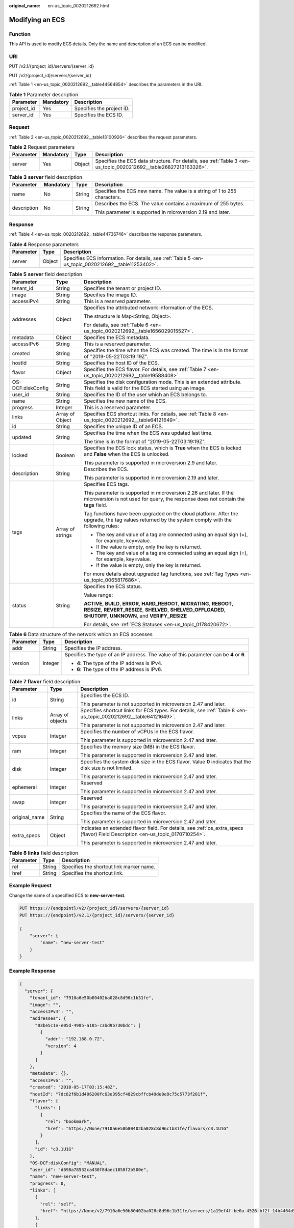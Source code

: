 :original_name: en-us_topic_0020212692.html

.. _en-us_topic_0020212692:

Modifying an ECS
================

Function
--------

This API is used to modify ECS details. Only the name and description of an ECS can be modified.

URI
---

PUT /v2.1/{project_id}/servers/{server_id}

PUT /v2/{project_id}/servers/{server_id}

:ref:`Table 1 <en-us_topic_0020212692__table44564854>` describes the parameters in the URI.

.. _en-us_topic_0020212692__table44564854:

.. table:: **Table 1** Parameter description

   ========== ========= =========================
   Parameter  Mandatory Description
   ========== ========= =========================
   project_id Yes       Specifies the project ID.
   server_id  Yes       Specifies the ECS ID.
   ========== ========= =========================

Request
-------

:ref:`Table 2 <en-us_topic_0020212692__table13100926>` describes the request parameters.

.. _en-us_topic_0020212692__table13100926:

.. table:: **Table 2** Request parameters

   +-----------+-----------+--------+------------------------------------------------------------------------------------------------------------------+
   | Parameter | Mandatory | Type   | Description                                                                                                      |
   +===========+===========+========+==================================================================================================================+
   | server    | Yes       | Object | Specifies the ECS data structure. For details, see :ref:`Table 3 <en-us_topic_0020212692__table26827213163326>`. |
   +-----------+-----------+--------+------------------------------------------------------------------------------------------------------------------+

.. _en-us_topic_0020212692__table26827213163326:

.. table:: **Table 3** **server** field description

   +-----------------+-----------------+-----------------+---------------------------------------------------------------------------+
   | Parameter       | Mandatory       | Type            | Description                                                               |
   +=================+=================+=================+===========================================================================+
   | name            | No              | String          | Specifies the ECS new name. The value is a string of 1 to 255 characters. |
   +-----------------+-----------------+-----------------+---------------------------------------------------------------------------+
   | description     | No              | String          | Describes the ECS. The value contains a maximum of 255 bytes.             |
   |                 |                 |                 |                                                                           |
   |                 |                 |                 | This parameter is supported in microversion 2.19 and later.               |
   +-----------------+-----------------+-----------------+---------------------------------------------------------------------------+

Response
--------

:ref:`Table 4 <en-us_topic_0020212692__table44736746>` describes the response parameters.

.. _en-us_topic_0020212692__table44736746:

.. table:: **Table 4** Response parameters

   +-----------+--------+-----------------------------------------------------------------------------------------------------+
   | Parameter | Type   | Description                                                                                         |
   +===========+========+=====================================================================================================+
   | server    | Object | Specifies ECS information. For details, see :ref:`Table 5 <en-us_topic_0020212692__table11253402>`. |
   +-----------+--------+-----------------------------------------------------------------------------------------------------+

.. _en-us_topic_0020212692__table11253402:

.. table:: **Table 5** **server** field description

   +-----------------------+-----------------------+--------------------------------------------------------------------------------------------------------------------------------------------------------------------------------------------------+
   | Parameter             | Type                  | Description                                                                                                                                                                                      |
   +=======================+=======================+==================================================================================================================================================================================================+
   | tenant_id             | String                | Specifies the tenant or project ID.                                                                                                                                                              |
   +-----------------------+-----------------------+--------------------------------------------------------------------------------------------------------------------------------------------------------------------------------------------------+
   | image                 | String                | Specifies the image ID.                                                                                                                                                                          |
   +-----------------------+-----------------------+--------------------------------------------------------------------------------------------------------------------------------------------------------------------------------------------------+
   | accessIPv4            | String                | This is a reserved parameter.                                                                                                                                                                    |
   +-----------------------+-----------------------+--------------------------------------------------------------------------------------------------------------------------------------------------------------------------------------------------+
   | addresses             | Object                | Specifies the attributed network information of the ECS.                                                                                                                                         |
   |                       |                       |                                                                                                                                                                                                  |
   |                       |                       | The structure is Map<String, Object>.                                                                                                                                                            |
   |                       |                       |                                                                                                                                                                                                  |
   |                       |                       | For details, see :ref:`Table 6 <en-us_topic_0020212692__table1656029015527>`.                                                                                                                    |
   +-----------------------+-----------------------+--------------------------------------------------------------------------------------------------------------------------------------------------------------------------------------------------+
   | metadata              | Object                | Specifies the ECS metadata.                                                                                                                                                                      |
   +-----------------------+-----------------------+--------------------------------------------------------------------------------------------------------------------------------------------------------------------------------------------------+
   | accessIPv6            | String                | This is a reserved parameter.                                                                                                                                                                    |
   +-----------------------+-----------------------+--------------------------------------------------------------------------------------------------------------------------------------------------------------------------------------------------+
   | created               | String                | Specifies the time when the ECS was created. The time is in the format of "2019-05-22T03:19:19Z".                                                                                                |
   +-----------------------+-----------------------+--------------------------------------------------------------------------------------------------------------------------------------------------------------------------------------------------+
   | hostId                | String                | Specifies the host ID of the ECS.                                                                                                                                                                |
   +-----------------------+-----------------------+--------------------------------------------------------------------------------------------------------------------------------------------------------------------------------------------------+
   | flavor                | Object                | Specifies the ECS flavor. For details, see :ref:`Table 7 <en-us_topic_0020212692__table19588408>`.                                                                                               |
   +-----------------------+-----------------------+--------------------------------------------------------------------------------------------------------------------------------------------------------------------------------------------------+
   | OS-DCF:diskConfig     | String                | Specifies the disk configuration mode. This is an extended attribute. This field is valid for the ECS started using an image.                                                                    |
   +-----------------------+-----------------------+--------------------------------------------------------------------------------------------------------------------------------------------------------------------------------------------------+
   | user_id               | String                | Specifies the ID of the user which an ECS belongs to.                                                                                                                                            |
   +-----------------------+-----------------------+--------------------------------------------------------------------------------------------------------------------------------------------------------------------------------------------------+
   | name                  | String                | Specifies the new name of the ECS.                                                                                                                                                               |
   +-----------------------+-----------------------+--------------------------------------------------------------------------------------------------------------------------------------------------------------------------------------------------+
   | progress              | Integer               | This is a reserved parameter.                                                                                                                                                                    |
   +-----------------------+-----------------------+--------------------------------------------------------------------------------------------------------------------------------------------------------------------------------------------------+
   | links                 | Array of Object       | Specifies ECS shortcut links. For details, see :ref:`Table 8 <en-us_topic_0020212692__table64121649>`.                                                                                           |
   +-----------------------+-----------------------+--------------------------------------------------------------------------------------------------------------------------------------------------------------------------------------------------+
   | id                    | String                | Specifies the unique ID of an ECS.                                                                                                                                                               |
   +-----------------------+-----------------------+--------------------------------------------------------------------------------------------------------------------------------------------------------------------------------------------------+
   | updated               | String                | Specifies the time when the ECS was updated last time.                                                                                                                                           |
   |                       |                       |                                                                                                                                                                                                  |
   |                       |                       | The time is in the format of "2019-05-22T03:19:19Z".                                                                                                                                             |
   +-----------------------+-----------------------+--------------------------------------------------------------------------------------------------------------------------------------------------------------------------------------------------+
   | locked                | Boolean               | Specifies the ECS lock status, which is **True** when the ECS is locked and **False** when the ECS is unlocked.                                                                                  |
   |                       |                       |                                                                                                                                                                                                  |
   |                       |                       | This parameter is supported in microversion 2.9 and later.                                                                                                                                       |
   +-----------------------+-----------------------+--------------------------------------------------------------------------------------------------------------------------------------------------------------------------------------------------+
   | description           | String                | Describes the ECS.                                                                                                                                                                               |
   |                       |                       |                                                                                                                                                                                                  |
   |                       |                       | This parameter is supported in microversion 2.19 and later.                                                                                                                                      |
   +-----------------------+-----------------------+--------------------------------------------------------------------------------------------------------------------------------------------------------------------------------------------------+
   | tags                  | Array of strings      | Specifies ECS tags.                                                                                                                                                                              |
   |                       |                       |                                                                                                                                                                                                  |
   |                       |                       | This parameter is supported in microversion 2.26 and later. If the microversion is not used for query, the response does not contain the **tags** field.                                         |
   |                       |                       |                                                                                                                                                                                                  |
   |                       |                       | Tag functions have been upgraded on the cloud platform. After the upgrade, the tag values returned by the system comply with the following rules:                                                |
   |                       |                       |                                                                                                                                                                                                  |
   |                       |                       | -  The key and value of a tag are connected using an equal sign (=), for example, key=value.                                                                                                     |
   |                       |                       | -  If the value is empty, only the key is returned.                                                                                                                                              |
   |                       |                       |                                                                                                                                                                                                  |
   |                       |                       | -  The key and value of a tag are connected using an equal sign (=), for example, key=value.                                                                                                     |
   |                       |                       | -  If the value is empty, only the key is returned.                                                                                                                                              |
   |                       |                       |                                                                                                                                                                                                  |
   |                       |                       | For more details about upgraded tag functions, see :ref:`Tag Types <en-us_topic_0065817686>`.                                                                                                    |
   +-----------------------+-----------------------+--------------------------------------------------------------------------------------------------------------------------------------------------------------------------------------------------+
   | status                | String                | Specifies the ECS status.                                                                                                                                                                        |
   |                       |                       |                                                                                                                                                                                                  |
   |                       |                       | Value range:                                                                                                                                                                                     |
   |                       |                       |                                                                                                                                                                                                  |
   |                       |                       | **ACTIVE**, **BUILD**, **ERROR**, **HARD_REBOOT**, **MIGRATING**, **REBOOT**, **RESIZE**, **REVERT_RESIZE**, **SHELVED**, **SHELVED_OFFLOADED**, **SHUTOFF**, **UNKNOWN**, and **VERIFY_RESIZE** |
   |                       |                       |                                                                                                                                                                                                  |
   |                       |                       | For details, see :ref:`ECS Statuses <en-us_topic_0178420672>`.                                                                                                                                   |
   +-----------------------+-----------------------+--------------------------------------------------------------------------------------------------------------------------------------------------------------------------------------------------+

.. _en-us_topic_0020212692__table1656029015527:

.. table:: **Table 6** Data structure of the network which an ECS accesses

   +-----------------------+-----------------------+-----------------------------------------------------------------------------------------+
   | Parameter             | Type                  | Description                                                                             |
   +=======================+=======================+=========================================================================================+
   | addr                  | String                | Specifies the IP address.                                                               |
   +-----------------------+-----------------------+-----------------------------------------------------------------------------------------+
   | version               | Integer               | Specifies the type of an IP address. The value of this parameter can be **4** or **6**. |
   |                       |                       |                                                                                         |
   |                       |                       | -  **4**: The type of the IP address is IPv4.                                           |
   |                       |                       | -  **6**: The type of the IP address is IPv6.                                           |
   +-----------------------+-----------------------+-----------------------------------------------------------------------------------------+

.. _en-us_topic_0020212692__table19588408:

.. table:: **Table 7** **flavor** field description

   +-----------------------+-----------------------+---------------------------------------------------------------------------------------------------------------------------------+
   | Parameter             | Type                  | Description                                                                                                                     |
   +=======================+=======================+=================================================================================================================================+
   | id                    | String                | Specifies the ECS ID.                                                                                                           |
   |                       |                       |                                                                                                                                 |
   |                       |                       | This parameter is not supported in microversion 2.47 and later.                                                                 |
   +-----------------------+-----------------------+---------------------------------------------------------------------------------------------------------------------------------+
   | links                 | Array of objects      | Specifies shortcut links for ECS types. For details, see :ref:`Table 8 <en-us_topic_0020212692__table64121649>`.                |
   |                       |                       |                                                                                                                                 |
   |                       |                       | This parameter is not supported in microversion 2.47 and later.                                                                 |
   +-----------------------+-----------------------+---------------------------------------------------------------------------------------------------------------------------------+
   | vcpus                 | Integer               | Specifies the number of vCPUs in the ECS flavor.                                                                                |
   |                       |                       |                                                                                                                                 |
   |                       |                       | This parameter is supported in microversion 2.47 and later.                                                                     |
   +-----------------------+-----------------------+---------------------------------------------------------------------------------------------------------------------------------+
   | ram                   | Integer               | Specifies the memory size (MB) in the ECS flavor.                                                                               |
   |                       |                       |                                                                                                                                 |
   |                       |                       | This parameter is supported in microversion 2.47 and later.                                                                     |
   +-----------------------+-----------------------+---------------------------------------------------------------------------------------------------------------------------------+
   | disk                  | Integer               | Specifies the system disk size in the ECS flavor. Value **0** indicates that the disk size is not limited.                      |
   |                       |                       |                                                                                                                                 |
   |                       |                       | This parameter is supported in microversion 2.47 and later.                                                                     |
   +-----------------------+-----------------------+---------------------------------------------------------------------------------------------------------------------------------+
   | ephemeral             | Integer               | Reserved                                                                                                                        |
   |                       |                       |                                                                                                                                 |
   |                       |                       | This parameter is supported in microversion 2.47 and later.                                                                     |
   +-----------------------+-----------------------+---------------------------------------------------------------------------------------------------------------------------------+
   | swap                  | Integer               | Reserved                                                                                                                        |
   |                       |                       |                                                                                                                                 |
   |                       |                       | This parameter is supported in microversion 2.47 and later.                                                                     |
   +-----------------------+-----------------------+---------------------------------------------------------------------------------------------------------------------------------+
   | original_name         | String                | Specifies the name of the ECS flavor.                                                                                           |
   |                       |                       |                                                                                                                                 |
   |                       |                       | This parameter is supported in microversion 2.47 and later.                                                                     |
   +-----------------------+-----------------------+---------------------------------------------------------------------------------------------------------------------------------+
   | extra_specs           | Object                | Indicates an extended flavor field. For details, see :ref:`os_extra_specs (flavor) Field Description <en-us_topic_0170710254>`. |
   |                       |                       |                                                                                                                                 |
   |                       |                       | This parameter is supported in microversion 2.47 and later.                                                                     |
   +-----------------------+-----------------------+---------------------------------------------------------------------------------------------------------------------------------+

.. _en-us_topic_0020212692__table64121649:

.. table:: **Table 8** **links** field description

   ========= ====== ========================================
   Parameter Type   Description
   ========= ====== ========================================
   rel       String Specifies the shortcut link marker name.
   href      String Specifies the shortcut link.
   ========= ====== ========================================

Example Request
---------------

Change the name of a specified ECS to **new-server-test**.

.. code-block:: text

   PUT https://{endpoint}/v2/{project_id}/servers/{server_id}
   PUT https://{endpoint}/v2.1/{project_id}/servers/{server_id}

   {
       "server": {
           "name": "new-server-test"
       }
   }

Example Response
----------------

.. code-block::

   {
     "server": {
       "tenant_id": "7910a6e50b80402ba028c8d96c1b31fe",
       "image": "",
       "accessIPv4": "",
       "addresses": {
         "03be5c1e-e05d-4905-a105-c3bd9b730bdc": [
           {
             "addr": "192.168.0.72",
             "version": 4
           }
         ]
       },
       "metadata": {},
       "accessIPv6": "",
       "created": "2018-05-17T03:15:48Z",
       "hostId": "7dc82f6b1d406200fc63e395cf4829cbffcb49de0e9c75c5773f201f",
       "flavor": {
         "links": [
           {
             "rel": "bookmark",
             "href": "https://None/7910a6e50b80402ba028c8d96c1b31fe/flavors/c3.1U1G"
           }
         ],
         "id": "c3.1U1G"
       },
       "OS-DCF:diskConfig": "MANUAL",
       "user_id": "d698a78532ca430f8daec1858f2b500e",
       "name": "new-server-test",
       "progress": 0,
       "links": [
         {
           "rel": "self",
           "href": "https://None/v2/7910a6e50b80402ba028c8d96c1b31fe/servers/1a19ef4f-be0a-4526-bf2f-14b4464d536a"
         },
         {
           "rel": "bookmark",
           "href": "https://None/7910a6e50b80402ba028c8d96c1b31fe/servers/1a19ef4f-be0a-4526-bf2f-14b4464d536a"
         }
       ],
       "id": "1a19ef4f-be0a-4526-bf2f-14b4464d536a",
       "updated": "2018-05-21T00:36:27Z",
       "status": "ACTIVE"
     }
   }

Returned Values
---------------

See :ref:`Returned Values for General Requests <en-us_topic_0022067716>`.
